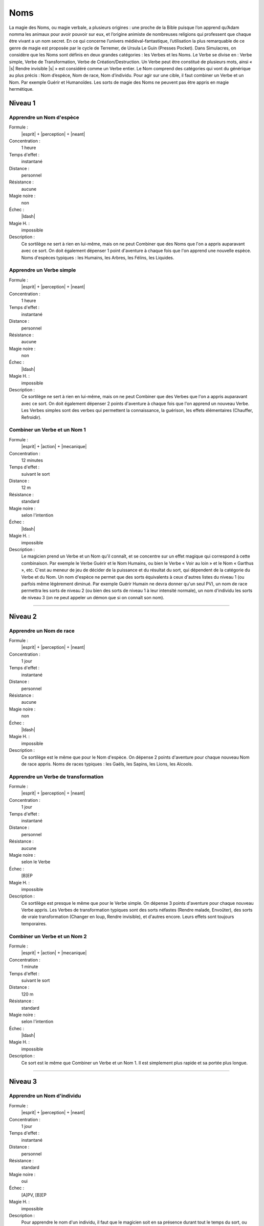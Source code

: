
Noms
====

La magie des Noms, ou magie verbale, a plusieurs origines : une proche de la
Bible puisque l’on apprend qu’Adam nomma les animaux pour avoir pouvoir sur
eux, et l’origine animiste de nombreuses religions qui professent que chaque
être vivant a un nom secret. En ce qui concerne l’univers médiéval-fantastique,
l’utilisation la plus remarquable de ce genre de magie est proposée par le
cycle de Terremer, de Ursula Le Guin (Presses Pocket). Dans Simulacres, on
considère que les Noms sont définis en deux grandes catégories : les Verbes et
les Noms. Le Verbe se divise en : Verbe simple, Verbe de Transformation, Verbe
de Création/Destruction. Un Verbe peut être constitué de plusieurs mots, ainsi
« |s| Rendre invisible |s| » est considéré comme un Verbe entier. Le Nom
comprend des catégories qui vont du générique au plus précis : Nom d’espèce,
Nom de race, Nom d’individu. Pour agir sur une cible, il faut combiner un Verbe
et un Nom.  Par exemple Guérir et Humanoïdes. Les sorts de magie des Noms ne
peuvent pas être appris en magie hermétique.

Niveau 1
--------

Apprendre un Nom d'espèce
^^^^^^^^^^^^^^^^^^^^^^^^^

Formule :
    |esprit| + |perception| + |neant|
Concentration :
    1 heure
Temps d'effet :
    instantané
Distance :
    personnel
Résistance :
    aucune
Magie noire :
    non
Échec :
    |ldash|
Magie H. :
    impossible
Description :
    Ce sortilège ne sert à rien en lui-même, mais on ne peut Combiner que des
    Noms que l'on a appris auparavant avec ce sort. On doit également dépenser
    1 point d'aventure à chaque fois que l'on apprend une nouvelle espèce. Noms
    d'espèces typiques : les Humains, les Arbres, les Félins, les Liquides.

Apprendre un Verbe simple
^^^^^^^^^^^^^^^^^^^^^^^^^

Formule :
    |esprit| + |perception| + |neant|
Concentration :
    1 heure
Temps d'effet :
    instantané
Distance :
    personnel
Résistance :
    aucune
Magie noire :
    non
Échec :
    |ldash|
Magie H. :
    impossible
Description :
    Ce sortilège ne sert à rien en lui-même, mais on ne peut Combiner que des
    Verbes que l'on a appris auparavant avec ce sort. On doit également
    dépenser 2 points d'aventure à chaque fois que l'on apprend un nouveau
    Verbe. Les Verbes simples sont des verbes qui permettent la connaissance,
    la guérison, les effets élémentaires (Chauffer, Refroidir).

Combiner un Verbe et un Nom 1
^^^^^^^^^^^^^^^^^^^^^^^^^^^^^

Formule :
    |esprit| + |action| + |mecanique|
Concentration :
    12 minutes
Temps d'effet :
    suivant le sort
Distance :
    12 m
Résistance :
    standard
Magie noire :
    selon l'intention
Échec :
    |ldash|
Magie H. :
    impossible
Description :
    Le magicien prend un Verbe et un Nom qu'il connaît, et se concentre sur un
    effet magique qui correspond à cette combinaison. Par exemple le Verbe
    Guérir et le Nom Humains, ou bien le Verbe « Voir au loin » et le Nom «
    Garthus », etc. C'est au meneur de jeu de décider de la puissance et du
    résultat du sort, qui dépendent de la catégorie du Verbe et du Nom. Un nom
    d'espèce ne permet que des sorts équivalents à ceux d'autres listes du
    niveau 1 (ou parfois même légèrement diminué. Par exemple Guérir Humain ne
    devra donner qu'un seul PV), un nom de race permettra les sorts de niveau 2
    (ou bien des sorts de niveau 1 à leur intensité normale), un nom d'individu
    les sorts de niveau 3 (on ne peut appeler un démon que si on connaît son
    nom).

----

Niveau 2
--------

Apprendre un Nom de race
^^^^^^^^^^^^^^^^^^^^^^^^

Formule :
    |esprit| + |perception| + |neant|
Concentration :
    1 jour
Temps d'effet :
    instantané
Distance :
    personnel
Résistance :
    aucune
Magie noire :
    non
Échec :
    |ldash|
Magie H. :
    impossible
Description :
    Ce sortilège est le même que pour le Nom d'espèce. On dépense 2 points
    d'aventure pour chaque nouveau Nom de race appris. Noms de races typiques :
    les Gaëls, les Sapins, les Lions, les Alcools.

Apprendre un Verbe de transformation
^^^^^^^^^^^^^^^^^^^^^^^^^^^^^^^^^^^^

Formule :
    |esprit| + |perception| + |neant|
Concentration :
    1 jour
Temps d'effet :
    instantané
Distance :
    personnel
Résistance :
    aucune
Magie noire :
    selon le Verbe
Échec :
    [B]EP
Magie H. :
    impossible
Description :
    Ce sortilège est presque le même que pour le Verbe simple. On dépense 3
    points d'aventure pour chaque nouveau Verbe appris. Les Verbes de
    transformation typiques sont des sorts néfastes (Rendre malade, Envoûter),
    des sorts de vraie transformation (Changer en loup, Rendre invisible), et
    d'autres encore. Leurs effets sont toujours temporaires.

Combiner un Verbe et un Nom 2
^^^^^^^^^^^^^^^^^^^^^^^^^^^^^

Formule :
    |esprit| + |action| + |mecanique|
Concentration :
    1 minute
Temps d'effet :
    suivant le sort
Distance :
    120 m
Résistance :
    standard
Magie noire :
    selon l'intention
Échec :
    |ldash|
Magie H. :
    impossible
Description :
    Ce sort est le même que Combiner un Verbe et un Nom 1. Il est simplement
    plus rapide et sa portée plus longue.

----

Niveau 3
--------

Apprendre un Nom d'individu
^^^^^^^^^^^^^^^^^^^^^^^^^^^

Formule :
    |esprit| + |perception| + |neant|
Concentration :
    1 jour
Temps d'effet :
    instantané
Distance :
    personnel
Résistance :
    standard
Magie noire :
    oui
Échec :
    [A]PV, [B]EP
Magie H. :
    impossible
Description :
    Pour apprendre le nom d'un individu, il faut que le magicien soit en sa
    présence durant tout le temps du sort, ou qu'il possède une partie de son
    corps (bout d'écorce, rognure d'ongle...), ou qu'il possède une page
    complète de son écriture. Il dépense 5 points d'aventure pour chaque
    nouveau Nom d'individu appris. Noms d'individus typiques : Gadar, le Sapin
    du Noël 82 de ma tante Ursule, Clarence le Lion, la Cuvée Beaujolais 87.

Apprendre un Verbe de Création/Destruction
^^^^^^^^^^^^^^^^^^^^^^^^^^^^^^^^^^^^^^^^^^

Formule :
    |esprit| + |perception| + |neant|
Concentration :
    1 jour
Temps d'effet :
    instantané
Distance :
    personnel
Résistance :
    aucune
Magie noire :
    selon le Verbe
Échec :
    [B]EP
Magie H. :
    impossible
Description :
    Ce sortilège est presque le même que pour le Verbe simple. On dépense 5
    points d'aventure pour chaque nouveau Verbe appris. Les Verbes de
    Création/Destruction peuvent être permanents. Verbes typiques : Stocker
    magie (dans un focus), Rendre permanent, Envoûter, Invoquer...

Combiner un Verbe et un Nom 3
^^^^^^^^^^^^^^^^^^^^^^^^^^^^^

Formule :
    |esprit| + |action| + |mecanique|
Concentration :
    2 passes d'armes
Temps d'effet :
    instantané
Distance :
    12 km
Résistance :
    standard
Magie noire :
    selon l'intention
Échec :
    |ldash|
Magie H. :
    impossible
Description :
    Ce sort est le même que Combiner un Verbe et un Nom 2. Il est simplement
    plus rapide et sa portée plus longue.


----

